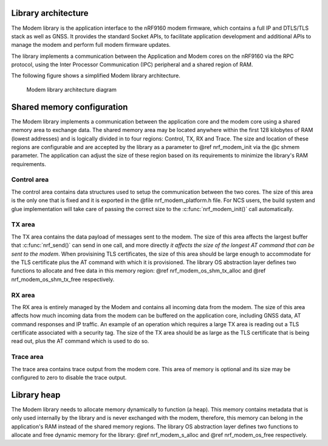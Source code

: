 .. _architecture:

Library architecture
####################

The Modem library is the application interface to the nRF9160 modem firmware, which contains a full IP and DTLS/TLS stack as well as GNSS.
It provides the standard Socket APIs, to facilitate application development and additional APIs to manage the modem and perform full modem firmware updates.

The library implements a communication between the Application and Modem cores on the nRF9160 via the RPC protocol, using the Inter Processor Communication (IPC) peripheral and a shared region of RAM.

The following figure shows a simplified Modem library architecture.

.. figure:: images/nrf_modem_architecture.svg
   :alt: Modem library architecture diagram

   Modem library architecture diagram

Shared memory configuration
###########################

The Modem library implements a communication between the application core and the modem core using a shared memory area to exchange data.
The shared memory area may be located anywhere within the first 128 kilobytes of RAM (lowest addresses) and is logically divided in to four regions: Control, TX, RX and Trace.
The size and location of these regions are configurable and are accepted by the library as a parameter to @ref nrf_modem_init via the @c shmem parameter.
The application can adjust the size of these region based on its requirements to minimize the library's RAM requirements.

Control area
~~~~~~~~~~~~
The control area contains data structures used to setup the communication between the two cores.
The size of this area is the only one that is fixed and it is exported in the @file nrf_modem_platform.h file.
For NCS users, the build system and glue implementation will take care of passing the correct size to the :c:func:`nrf_modem_init()` call automatically.

TX area
~~~~~~~
The TX area contains the data payload of messages sent to the modem.
The size of this area affects the largest buffer that :c:func:`nrf_send()` can send in one call, and more directly *it affects the size of the longest AT command that can be sent to the modem*.
When provisining TLS certificates, the size of this area should be large enough to accommodate for the TLS certificate plus the AT command with which it is provisioned.
The library OS abstraction layer defines two functions to allocate and free data in this memory region: @ref nrf_modem_os_shm_tx_alloc and @ref nrf_modem_os_shm_tx_free respectively.

RX area
~~~~~~~
The RX area is entirely managed by the Modem and contains all incoming data from the modem.
The size of this area affects how much incoming data from the modem can be buffered on the application core, including GNSS data, AT command responses and IP traffic.
An example of an operation which requires a large TX area is reading out a TLS certificate associated with a security tag.
The size of the TX area should be as large as the TLS certificate that is being read out, plus the AT command which is used to do so.

Trace area
~~~~~~~~~~
The trace area contains trace output from the modem core.
This area of memory is optional and its size may be configured to zero to disable the trace output.

Library heap
############

The Modem library needs to allocate memory dynamically to function (a heap).
This memory contains metadata that is only used internally by the library and is never exchanged with the modem, therefore, this memory can belong in the application's RAM instead of the shared memory regions.
The library OS abstraction layer defines two functions to allocate and free dynamic memory for the library: @ref nrf_modem_s_alloc and @ref nrf_modem_os_free respectively.
